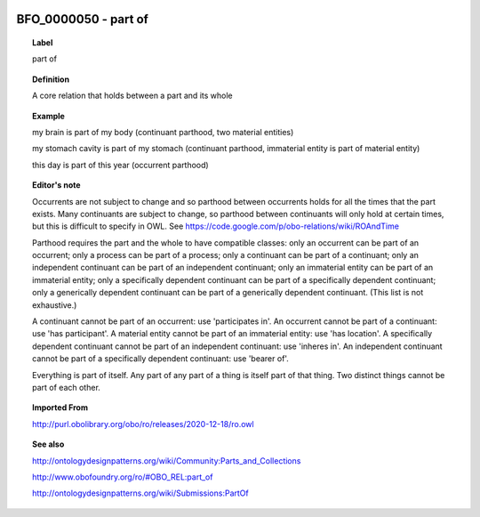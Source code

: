 
  .. _BFO_0000050:
  .. _part of:
  .. index:: 
     single: BFO_0000050; part of
     single: part of; BFO_0000050

BFO_0000050 - part of
====================================================================================

.. topic:: Label

    part of

.. topic:: Definition

    A core relation that holds between a part and its whole

.. topic:: Example

    my brain is part of my body (continuant parthood, two material entities)

    my stomach cavity is part of my stomach (continuant parthood, immaterial entity is part of material entity)

    this day is part of this year (occurrent parthood)

.. topic:: Editor's note

    Occurrents are not subject to change and so parthood between occurrents holds for all the times that the part exists. Many continuants are subject to change, so parthood between continuants will only hold at certain times, but this is difficult to specify in OWL. See https://code.google.com/p/obo-relations/wiki/ROAndTime

    Parthood requires the part and the whole to have compatible classes: only an occurrent can be part of an occurrent; only a process can be part of a process; only a continuant can be part of a continuant; only an independent continuant can be part of an independent continuant; only an immaterial entity can be part of an immaterial entity; only a specifically dependent continuant can be part of a specifically dependent continuant; only a generically dependent continuant can be part of a generically dependent continuant. (This list is not exhaustive.)
    
    A continuant cannot be part of an occurrent: use 'participates in'. An occurrent cannot be part of a continuant: use 'has participant'. A material entity cannot be part of an immaterial entity: use 'has location'. A specifically dependent continuant cannot be part of an independent continuant: use 'inheres in'. An independent continuant cannot be part of a specifically dependent continuant: use 'bearer of'.

    Everything is part of itself. Any part of any part of a thing is itself part of that thing. Two distinct things cannot be part of each other.

.. topic:: Imported From

    http://purl.obolibrary.org/obo/ro/releases/2020-12-18/ro.owl

.. topic:: See also

    http://ontologydesignpatterns.org/wiki/Community:Parts_and_Collections

    http://www.obofoundry.org/ro/#OBO_REL:part_of

    http://ontologydesignpatterns.org/wiki/Submissions:PartOf


